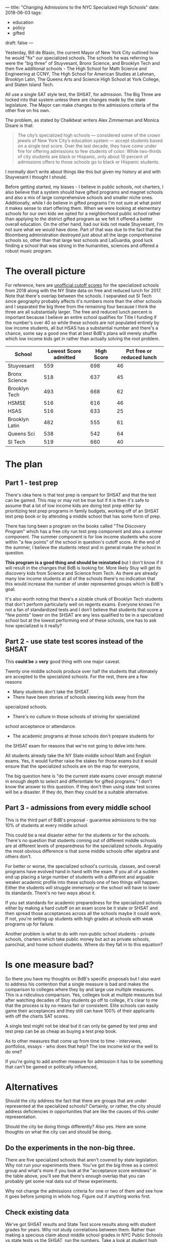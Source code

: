 ---
title: "Changing Admissions to the NYC Specialized High Schools"
date: 2018-06-03
tags:
- education
-  policy
-  gifted
draft: false
---

Yesterday, Bill de Blasio, the current Mayor of New York City outlined
how he would "fix" our specialized schools. The schools he was
referring to were the "big three" of Stuyvesant, Bronx Science, and
Brooklyn Tech and then five additional schools - The High School  for
Math Science and Engineering at CCNY, The High School for American
Studies at Lehman, Brooklyn Latin, The Queens Arts and Science High
School at
York College, and Staten Island Tech.

All use a single SAT style test, the SHSAT, for admission. The Big Three are
locked into that system unless there are changes made by the state
legislature. The Mayor can make changes to the admissions criteria of
the other five on his own.

The problem, as stated by Chalkbeat writers Alex Zimmerman and  Monica
Disare is that:

#+BEGIN_QUOTE
The city’s specialized high schools — considered some of the crown
jewels of New York City’s education system — accept students based on
a single test score. Over the last decade, they have come under fire
for offering admissions to few students of color: While two-thirds of
city students are black or Hispanic, only about 10 percent of
admissions offers to those schools go to black or Hispanic students.
#+END_QUOTE

I normally don't write about things like this but given my history at
and with Stuyvesant I thought I should.

Before getting started, my biases - I believe in public schools, not
charters, I also believe that a system should have gifted programs and
magnet schools and also a mix of large comprehensive schools and
smaller niche ones. Additionally, while I do believe in gifted
programs I'm not sure at what point it makes sense to start offering
them. When we were looking at elementary schools for our own kids we
opted for a neighborhood public school rather than applying to the
district gifted program as we felt it offered a better overall
education. On the other hand, had our kids not made Stuyvesant, I'm
not sure what we would have done. Part of that was due to the fact
that the Bloomberg administration destroyed just about all the large
comprehensive schools so, other than that large test schools and
LaGuardia, good luck finding a school that was strong in the
humanities, sciences and offered a robust music program.

* The overall picture

For reference, here are [[http://www.theschoolboards.com/showthread.php/4324-Specialized-High-School-SHSAT-Cutoff-Scores-for-2018][unofficial cutoff scores]] for the specialized
schools from 2018 along with the NY State data on free and reduced
lunch for 2017. Note that there's overlap between the schools. I
separated out SI Tech since geography probably affects it's numbers
more than the other schools and I separated the big three from the
remaining four because I think the three are all substantially larger. The
free and reduced lunch percent is important because I believe an
entire school qualifies for Title I funding if the number's
over 40 so while these schools are not populated entirely by low
income students, all but HSAS has a substantial number and there's a
chance, some say a good one that at best BdB's plans will merely
shuffle which low income kids get in rather than actually solving the
root problem.

#+ATTR_HTML: :border-spacing 10px :frame border
|----------------+-----------------------+------------+---------------------------|
| School         | Lowest Score admitted | High Score | Pct free or reduced lunch |
|----------------+-----------------------+------------+---------------------------|
| Stuyvesant     |                   559 |        698 |                        46 |
| Bronx Science  |                   518 |        637 |                        45 |
| Brooklyn Tech  |                   493 |        668 |                        62 |
|----------------+-----------------------+------------+---------------------------|
| HSMSE          |                   516 |        616 |                        46 |
| HSAS           |                   516 |        633 |                        25 |
| Brooklyn Latin |                   482 |        555 |                        61 |
| Queens Sci     |                   538 |        542 |                        64 |
|----------------+-----------------------+------------+---------------------------|
| SI Tech        |                   519 |        660 |                        40 |
|----------------+-----------------------+------------+---------------------------|



* The plan
** Part 1 - test prep

There's idea here is that test prep is rampant for SHSAT and that the
test can be gamed. This may or may not be true but if it is then it's
safe to assume that a lot of low income kids are doing test
prep either by prioritizing test prep programs in family budgets,
working off of an SHSAT test prep book or by attending a middle school
that has some form of prep.

There has long been a program on the books called "The Discovery
Program" which has a free city run test prep component and also a
summer component. The summer component is for low income students who
score within "a few points" of the school in question's cutoff
score. At the end of the summer, I believe the students retest and in
general make the school in question.

*This program is a good thing and should be reinstated* but I don't
know if it will result in the changes that BdB is looking for. More
likely Stuy will get its discovery kids from Science and Science from
Tech. As there are already many low income students at all of the
schools there's no indication that this would increase the number of
under represented groups which is BdB's goal.

It's also worth noting that there's a sizable chunk of Brooklyn Tech
students that don't perform particularly well on regents exams.
Everyone knows I'm not a fan of standardized tests and I don't
believe that students that score a "few points" lower on the SHSAT are
any less qualified to be in a specialized school but at the lowest
performing end of these schools, one has to ask how specialized is it
really?

** Part 2 - use state test scores instead of the SHSAT

This *could be* a *very* good thing with one major caveat.

Twenty one middle schools produce over half the students that
ultimately are accepted to the specialized schools. For the rest,
there are a few reasons

- Many students don't take the SHSAT.
- There have been stories of schools steering kids away from the
specialized schools.
- There's no culture in those schools of striving for specialized
school acceptance or attendance.
- The academic programs at those schools don't prepare students for
the SHSAT exam for reasons that we're not going to delve into here.

All students already take the NY State middle school Math and English
exams. Yes, it would further raise the stakes for those exams but it
would ensure that the specialized schools are on the map for everyone,

The big question here is "do the current state exams cover enough
material in enough depth to select and differentiate for gifted
programs." I don't know the answer to this question. If they don't
then using state test scores will be a disaster. If they do, then they
could be a suitable alternative.

** Part 3 - admissions from every middle school

This is the third part of BdB's proposal - guarantee admissions to the
top 10% of students at every middle school.

This could be a real disaster either for the students or for the
schools. There's no question that students coming out of different
middle schools are at different levels of preparedness for the
specialized schools. Arguably the most obvious difference is that some
middle schools offer algebra and others don't.

For better or worse, the specialized school's curricula, classes, and
overall programs have evolved hand in hand with the exam. If you all
of a sudden end up placing a large number of students with a
different and arguable weaker academic profile into these schools one
of two things will happen. Either the students will struggle immensely
or the school will have to lower its standards. There's no two ways
about it.

If you set standards for academic preparedness for the specialized
schools either by making a hard cutoff on an exam score be it state or
SHSAT and then spread those acceptances across all the schools maybe
it could work. If not, you're setting up students with high grades at
schools with weak programs up for failure.

Another problem is what to do with non-public school students -
private schools, charters which take public money but act as private
schools, parochial, and home school students. Where do they fall in to
this equation?


* Is one measure bad?

So there you have my thoughts on BdB's specific proposals but I also
want to address his contention that a single measure is bad and makes
the comparison to colleges where they by and large use multiple
measures. This is a ridiculous comparison. Yes, colleges look at
multiple measures but after watching decades of Stuy students go off
to college, it's clear to me that the process is by no means fair or
consistent. Elite schools can easily game their acceptances and
they still can have 100% of their applicants with off the charts SAT
scores.

A single test might not be ideal but it can only be gamed by test prep
and test prep can be as cheap as buying a test prep book.

As to other measures that come up from time to time - interviews,
portfolios, essays - who does that help? The low income kid or the
well to do one?

If you're going to add another measure for admission it has to be
something that can't be gamed or politically influenced,

* Alternatives

Should the city address the fact that there are groups that are under
represented at the specialized schools? Certainly, or rather, the city
should address deficiencies in opportunities that are like the causes
of this under representation.

Should the city be doing things differently? Also yes. Here are some
thoughts on what the city can and should be doing.


** Do the experiments in the non-big three.

There are five specialized schools that aren't covered by state
legislation. Why not run your experiments there. You've got  the big
three as a control group and what's more if you look at the
"acceptance score windows" in the table above, you'll see that there's
enough overlap that you can probably get some real data out of these
experiments.

Why not change the admissions criteria for one or two of them and see
how it goes before jumping in whole hog. Figure out if anything works first.

** Check existing data

We've got SHSAT results and State Test score results along with
student grades for years. Why not study correlations between
them. Rather than making a specious claim about middle school grades
in NYC Public Schools vs state tests vs the SHSAT, run the
numbers. Take a look at student high school performance based on these
predictions. This shouldn't be guess work and city should have the
data to do better.

** Fix the middle schools

This one is more pie in the sky because no politician really wants to
take this one but you've got to look at what's going on in the middle
schools and why.

I tweeted this the other day:

#+begin_export html
 <blockquote class="twitter-tweet" data-lang="en"><p lang="en" dir="ltr">would love to see this experiment - take the entire staff / faculty / admin of one of the 20 or so middle schools that are the primary feeders to the spec schls and swap them with another middle school and see what happens.</p>&mdash; Mike Zamansky (@zamansky) <a href="https://twitter.com/zamansky/status/1003074760786501632?ref_src=twsrc%5Etfw">June 3, 2018</a></blockquote>
<script async src="https://platform.twitter.com/widgets.js" charset="utf-8"></script>
 #+end_export html
 

The truth is that if you did this, the high performing school would
probably continue to be high performing and the low performing one
would still struggle. There's only so much a teacher can do. A school
with a disadvantaged population needs the resources to succeed - lower
class sizes for a start. Add wraparound services, extensive after
school and weekend opportunities - make the schools a part of the
community and maybe we can get somewhere.

Another question relating to our schools in general is to look at
attrition rates to private schools - how many students in our under
represented groups are being siphoned off to private schools on
scholarship. I don't have any data for this. It could be an
insignificant amount or it could go a long way in explaining the
downturn in the numbers over the decades.

* So where are we

There are a lot of changes I'd love to see in our public schools and I
do believe BdB's heart is in the right place. I'm concerned that some
of the solutions that he and other politicians come up with will hurt
the current low income students at the specialized schools and
unintentionally advantage the well to do while not helping those that
at least BdB may honestly want to help.

He should enact Discovery and research the State Tests but proceed
with caution. The test schools have always been and continue to be a
gateway for poor and immigrant students and any changes that are
proposed should be weighed carefully and *tested* before taking steps
that could real harm when good is intended.


